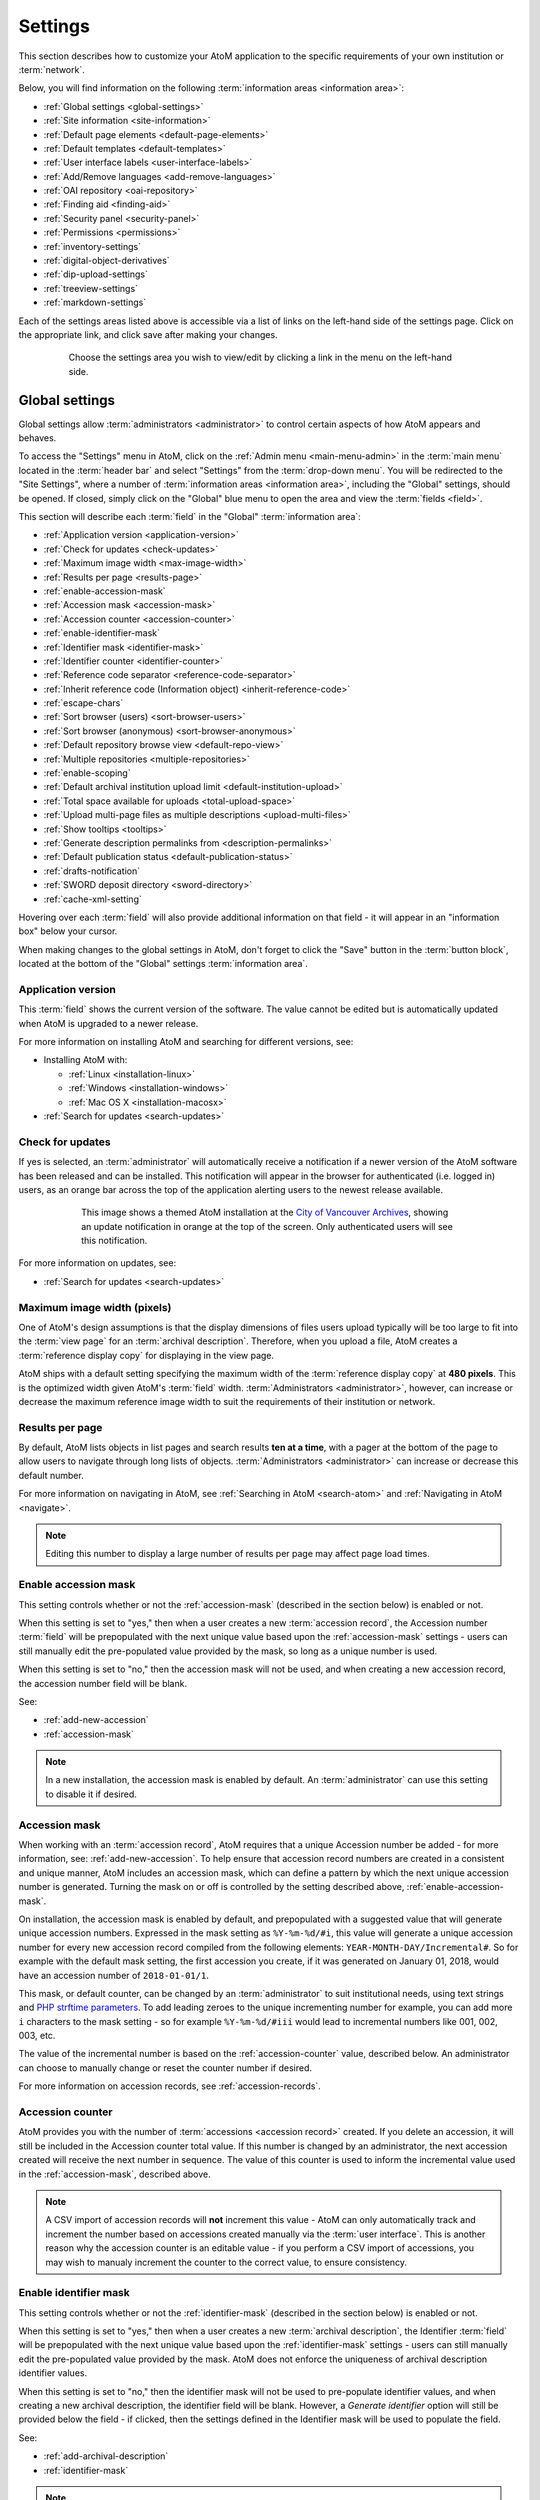 .. _settings:

========
Settings
========

This section describes how to customize your AtoM application to the
specific requirements of your own institution or :term:`network`.

Below, you will find information on the following :term:`information areas
<information area>`:

* :ref:`Global settings <global-settings>`
* :ref:`Site information <site-information>`
* :ref:`Default page elements <default-page-elements>`
* :ref:`Default templates <default-templates>`
* :ref:`User interface labels <user-interface-labels>`
* :ref:`Add/Remove languages <add-remove-languages>`
* :ref:`OAI repository <oai-repository>`
* :ref:`Finding aid <finding-aid>`
* :ref:`Security panel <security-panel>`
* :ref:`Permissions <permissions>`
* :ref:`inventory-settings`
* :ref:`digital-object-derivatives`
* :ref:`dip-upload-settings`
* :ref:`treeview-settings`
* :ref:`markdown-settings`

Each of the settings areas listed above is accessible via a list of links on
the left-hand side of the settings page. Click on the appropriate link, and
click save after making your changes.

.. figure:: images/settings-menu.*
   :align: center
   :figwidth: 80%
   :width: 100%
   :alt: Settings menu appears on left hand side

   Choose the settings area you wish to view/edit by clicking a link in the menu on the left-hand side.

.. _global-settings:

Global settings
===============

.. |gears| image:: images/gears.png
   :height: 18
   :width: 18

Global settings allow :term:`administrators <administrator>` to control certain
aspects of how AtoM appears and behaves.

To access the "Settings" menu in AtoM, click on the |gears| :ref:`Admin
menu <main-menu-admin>` in the :term:`main menu` located in the
:term:`header bar` and select "Settings" from the :term:`drop-down menu`. You
will be redirected to the "Site Settings", where a number of :term:`information
areas <information area>`, including the "Global" settings, should be opened.
If closed, simply click on the "Global" blue menu to open the area and view the
:term:`fields <field>`.

.. image:: images/global-settings.*
   :align: center
   :width: 70%
   :alt: An image of the Global settings in AtoM

This section will describe each :term:`field` in the "Global"
:term:`information area`:

* :ref:`Application version <application-version>`
* :ref:`Check for updates <check-updates>`
* :ref:`Maximum image width <max-image-width>`
* :ref:`Results per page <results-page>`
* :ref:`enable-accession-mask`
* :ref:`Accession mask <accession-mask>`
* :ref:`Accession counter <accession-counter>`
* :ref:`enable-identifier-mask`
* :ref:`Identifier mask <identifier-mask>`
* :ref:`Identifier counter <identifier-counter>`
* :ref:`Reference code separator <reference-code-separator>`
* :ref:`Inherit reference code (Information object) <inherit-reference-code>`
* :ref:`escape-chars`
* :ref:`Sort browser (users) <sort-browser-users>`
* :ref:`Sort browser (anonymous) <sort-browser-anonymous>`
* :ref:`Default repository browse view <default-repo-view>`
* :ref:`Multiple repositories <multiple-repositories>`
* :ref:`enable-scoping`
* :ref:`Default archival institution upload limit <default-institution-upload>`
* :ref:`Total space available for uploads <total-upload-space>`
* :ref:`Upload multi-page files as multiple descriptions <upload-multi-files>`
* :ref:`Show tooltips <tooltips>`
* :ref:`Generate description permalinks from <description-permalinks>`
* :ref:`Default publication status <default-publication-status>`
* :ref:`drafts-notification`
* :ref:`SWORD deposit directory <sword-directory>`
* :ref:`cache-xml-setting`

Hovering over each :term:`field` will also provide additional information on
that field - it will appear in an "information box" below your cursor.

When making changes to the global settings in AtoM, don't forget to click the
"Save" button in the :term:`button block`, located at the bottom of the "Global"
settings :term:`information area`.

.. _application-version:

Application version
-------------------

This :term:`field` shows the current version of the software. The value cannot
be edited but is automatically updated when AtoM is upgraded to a newer
release.

For more information on installing AtoM and searching for different versions,
see:

* Installing AtoM with:

  * :ref:`Linux <installation-linux>`
  * :ref:`Windows <installation-windows>`
  * :ref:`Mac OS X <installation-macosx>`

* :ref:`Search for updates <search-updates>`

.. _check-updates:

Check for updates
-----------------

If yes is selected, an :term:`administrator` will automatically receive a
notification if a newer version of the AtoM software has been released and can
be installed. This notification will appear in the browser for authenticated
(i.e. logged in) users, as an orange bar across the top of the application
alerting users to the newest release available.

.. figure:: images/cva-theme.*
   :align: center
   :width: 100%
   :figwidth: 75%
   :alt: An image of a themed AtoM instance showing an update notification

   This image shows a themed AtoM installation at the
   `City of Vancouver Archives <http://searcharchives.vancouver.ca/>`__,
   showing an update notification in orange at the top of the screen. Only
   authenticated users will see this notification.

For more information on updates, see:

* :ref:`Search for updates <search-updates>`

.. _max-image-width:

Maximum image width (pixels)
----------------------------

One of AtoM's design assumptions is that the display dimensions of files
users upload typically will be too large to fit into the :term:`view page` for
an :term:`archival description`. Therefore, when you upload a file, AtoM creates
a :term:`reference display copy` for displaying in the view page.

AtoM ships with a default setting specifying the maximum width of the
:term:`reference display copy` at **480 pixels**. This is the optimized width
given AtoM's :term:`field` width. :term:`Administrators <administrator>`,
however, can increase or decrease the maximum reference image
width to suit the requirements of their institution or network.

.. seealso::

   * :ref:`Styling static pages <styling-static-page>`
   * :ref:`Themes & Theming <themes>`

.. _results-page:

Results per page
----------------

By default, AtoM lists objects in list pages and search results **ten at a
time**, with a pager at the bottom of the page to allow users to navigate
through long lists of objects. :term:`Administrators <administrator>` can
increase or decrease this default number.

For more information on navigating in AtoM, see :ref:`Searching in AtoM
<search-atom>` and :ref:`Navigating in AtoM <navigate>`.

.. NOTE::

   Editing this number to display a large number of results per page may
   affect page load times.

.. _enable-accession-mask:

Enable accession mask
---------------------

This setting controls whether or not the :ref:`accession-mask` (described in
the section below) is enabled or not.

When this setting is set to "yes," then when a user creates a new
:term:`accession record`, the Accession number :term:`field` will be
prepopulated with the next unique value based upon the :ref:`accession-mask`
settings - users can still manually edit the pre-populated value provided by
the mask, so long as a unique number is used.

When this setting is set to "no," then the accession mask will not be used,
and when creating a new accession record, the accession number field will be
blank.

See:

* :ref:`add-new-accession`
* :ref:`accession-mask`

.. NOTE::

   In a new installation, the accession mask is enabled by default. An
   :term:`administrator` can use this setting to disable it if desired.

.. _accession-mask:

Accession mask
--------------

When working with an :term:`accession record`, AtoM requires that a unique
Accession number be added - for more information, see:
:ref:`add-new-accession`. To help ensure that accession record numbers are
created in a consistent and unique manner, AtoM includes an accession mask,
which can define a pattern by which the next unique accession number is
generated. Turning the mask on or off is controlled by the setting described
above, :ref:`enable-accession-mask`.

On installation, the accession mask is enabled by default, and prepopulated
with a suggested value that will generate unique accession numbers. Expressed
in the mask setting as ``%Y-%m-%d/#i``, this value will generate a unique
accession number for every new accession record compiled from the following
elements: ``YEAR-MONTH-DAY/Incremental#``. So for example with the default
mask setting, the first accession you create, if it was generated on January
01, 2018, would have an accession number of ``2018-01-01/1``.

This mask, or default counter, can be changed by an :term:`administrator` to
suit institutional needs, using text strings and
`PHP strftime parameters <http://php.net/manual/en/function.strftime.php#refsect1-function.strftime-parameters>`_.
To add leading zeroes to the unique incrementing number for example, you can
add more ``i`` characters to the mask setting - so for example ``%Y-%m-%d/#iii``
would lead to incremental numbers like 001, 002, 003, etc.

The value of the incremental number is based on the :ref:`accession-counter`
value, described below. An administrator can choose to manually change or
reset the counter number if desired.

.. image:: images/accession-mask.*
   :align: center
   :width: 75%
   :alt: an image of the accession mask

For more information on accession records, see :ref:`accession-records`.

.. _accession-counter:

Accession counter
-----------------

AtoM provides you with the number of :term:`accessions <accession record>`
created. If you delete an accession, it will still be included in the Accession
counter total value. If this number is changed by an administrator, the next
accession created will receive the next number in sequence. The value of this
counter is used to inform the incremental value used in the
:ref:`accession-mask`, described above.

.. NOTE::

   A CSV import of accession records will **not** increment this value - AtoM
   can only automatically track and increment the number based on accessions
   created manually via the :term:`user interface`. This is another reason why
   the accession counter is an editable value - if you perform a CSV import of
   accessions, you may wish to manualy increment the counter to the correct
   value, to ensure consistency.

.. _enable-identifier-mask:

Enable identifier mask
----------------------

This setting controls whether or not the :ref:`identifier-mask` (described in
the section below) is enabled or not.

When this setting is set to "yes," then when a user creates a new
:term:`archival description`, the Identifier :term:`field` will be
prepopulated with the next unique value based upon the :ref:`identifier-mask`
settings - users can still manually edit the pre-populated value provided by
the mask. AtoM does not enforce the uniqueness of archival description
identifier values.

When this setting is set to "no," then the identifier mask will not be used
to pre-populate identifier values, and when creating a new archival description,
the identifier field will be blank. However, a *Generate identifier* option
will still be provided below the field - if clicked, then the settings defined
in the Identifier mask will be used to populate the field.

See:

* :ref:`add-archival-description`
* :ref:`identifier-mask`

.. NOTE::

   In a new installation, the identifier mask is disabled by default. An
   :term:`administrator` can use this setting to enable it if desired.


.. _identifier-mask:

Identifier mask
---------------

The Identifier mask can be used to manage the creation of unique
:term:`archival description` identifier values when creating new
descriptins. By enabling the identifier mask, all descriptions created through
the user interface will be assigned an identifier based on a pre-defined pattern.

On installation, the identifier mask is **disabled** by default - to change
this, use the :ref:`enable-identifier-mask` setting described above.

The identifier mask is prepopulated with a suggested value that will generate
unique identifiers. Expressed in the mask setting as ``%Y-%m-%d/#i``, this
value will generate a unique identifiers for every new
:term:`archival description` created, comprised of the following elements:
``YEAR-MONTH-DAY/Incremental#``. So for example with the default mask setting,
the first description you create, if it was created on January 01, 2018, would
have an identifier of ``2018-01-01/1``. The value of the parameter, *#i*,
represents the :ref:`identifier-counter` value.

This mask, can be changed by an :term:`administrator` to suit institutional
needs, using text strings and `PHP strftime parameters <http://php.net/manual/en/function.strftime.php#refsect1-function.strftime-parameters>`_.
To add leading zeroes to the unique incrementing number for example, you can
add more ``i`` characters to the mask setting - so for example ``%Y-%m-%d/#iii``
would lead to incremental numbers like 001, 002, 003, etc.

The value of the incremental number is based on the :ref:`identifier-counter`
value, described below. An administrator can choose to manually change or
reset the counter number if desired.

It is also possible to replace an existing :term:`archival description`
identifier with one based on the identifier mask by editing a description and
selecting *Generate identifier* below the identifier field.

For more information on creating archival descriptions, see:

* :ref:`add-archival-description`

.. _identifier-counter:

Identifier counter
------------------

The identifier counter defines incremental integer at the end of a generated
identifier, represented in the identifier mask as *#i*. AtoM provides you with
a count of the number of :term:`archival description` records created via the
:term:`user interface`. This value is then used as part of the
:ref:`identifier-mask` as the incrementing number value.

Deleting an archival description will not affect the counter - it simply adds the
next integer, rather than looking for unused integers. If this number is
changed by an administrator, the next accession created will receive the next
number in sequence.

.. NOTE::

   A CSV import of archival descriptions will **not** increment this value -
   AtoM can only automatically track and increment the number based on records
   created manually via the :term:`user interface`. This is another reason why
   the identifier counter is an editable value - if you perform a CSV import
   of descriptions, you may wish to manualy increment the counter to the
   correct value, to ensure consistency.


.. _reference-code-separator:

Reference code separator
------------------------

The reference code separator is the character separating hierarchal elements
in a :term:`reference code` (see Inherit reference code,
:ref:`below <inherit-reference-code>`).The default reference code separator
appears as a dash ``-`` in AtoM, which can be changed by an
:term:`administrator` to suit institutional practices.

.. TIP::

   If you intend to use a ``/`` slash as your reference code separator, we
   recommend you review the following setting below!

   * :ref:`escape-chars`

:ref:`Back to top <settings>`

.. _inherit-reference-code:

Inherit reference code (information object)
-------------------------------------------

When this is set to "yes", the reference code string will be built using the
archival description identifier plus the identifier of all its ancestors
(:term:`parent records <parent record>`), as well as the repository identifier
and country code if they have been entered. The string will appear in this
order with the applicable elements:

* Country code (derived from the country code of the country entered into the
  contact information of the related :term:`archival institution`)
* Repository identifier (derived from the identifier field on the related
  :term:`archival institution`)
* Fonds/Collection level identifier
* Series identifier
* Subseries identifier
* File identifier
* Item identifier

.. image:: images/refcode-inherit.*
   :align: center
   :width: 75%
   :alt: an example of reference code inheritance

When reference code inheritance is enabled, AtoM will also display the full
reference code in the edit page for
:term:`archival descriptions <archival description>`, as contextual
information to help orient the user.

.. image:: images/reference-edit-mode.*
   :align: center
   :width: 45%
   :alt: an example of the reference code display in edit mode

.. IMPORTANT::

   This setting also determines how the ``<unitid>`` element in the EAD XML is
   populated. If the inheritance is turned on, then AtoM will populate all
   descendant records in the EAD XML with the full inherited reference code.
   If inheritance is turned off, AtoM will only add the identifier for that
   record in the ``<unitid>`` on export. This allows users exporting to a
   different source system that does not have a reference code inheritance
   setting to maintain a full reference code at all levels in the target
   system. **However, if you are exporting from one AtoM instance to another**
   (for example, from a local institution to a portal site), you might want to
   consider how this will impact your record display in the target system - if
   you have reference code inheritance turned on when you export, and the
   target AtoM instance *also* has the setting turned on, you may end up with
   duplication in the display!

.. SEEALSO::

   * :ref:`Control area <control-area>`
   * :ref:`reference-code-separator`
   * :ref:`escape-chars`

:ref:`Back to top <settings>`

.. _escape-chars:

Escape special characters from searches
---------------------------------------

This setting allows users to define special characters that should be escaped
when performing a search, to avoid errors.

AtoM uses `Elasticsearch <https://www.elastic.co/products/elasticsearch>`__  (ES)
as its search index. In ES, certain characters are normally reserved to be used as
operators in advanced searching - for more information, see:
:ref:`advanced-search-via-searchbox` - particularly,
:ref:`advanced-search-operators`. Normally, if you want to perform a search using
these special characters **without** them being interpreted as operators, then
you need to manually escape them with a ``\`` leading backslash character. From
the ES `documentation <https://www.elastic.co/guide/en/elasticsearch/reference/1.7/query-dsl-query-string-query.html#_reserved_characters>`__:

  If you need to use any of the characters which function as operators in your
  query itself (and not as operators), then you should escape them with a
  leading backslash. For instance, to search for ``(1+1)=2``, you would need to
  write your query as ``\(1\+1\)\=2``.

  The reserved characters are: ``+ - = && || > < ! ( ) { } [ ] ^ " ~ * ? : \ /``

  Failing to escape these special characters correctly could lead to a syntax
  error which prevents your query from running.

Many institutions prefer to use a ``/`` slash character as the default
:ref:`reference-code-separator`. This can lead to errors for users trying to
search for full reference code strings. However, with this setting, you can
define characters (such as the ``/``) that you wish to be automatically escaped
when a search string is submitted as a query.

You can add multiple escape characters to the field by separating them with
commas:

.. image:: images/escape-chars.*
   :align: center
   :width: 90%
   :alt: An image of multiple escape characters in the escape field, separated
         by commas

.. IMPORTANT::

   It is important to understand how searching works in AtoM's ES index, to
   understand the consequences of escaping special characters and how it might
   affect search results.

   ES will automatically tokenize a search string - that is, when submitting a
   string such as ``city hall`` as a search, it is automatically broken into
   tokens that can be searched individually and weighted for relevance when
   returning results. So, ``city hall`` automatically becomes ``city AND
   hall`` - that is, return records that have both ``city`` AND ``hall`` in
   them. By default, spaces as well as some punctuation marks are interpreted
   as breaking points between tokens, and are removed when searching to
   prevent too many poor results from being returned - so for example,
   ``city-hall`` would also be submitted as ``city hall``, and searched as
   ``city AND hall``.

   When you escape a special character, you are essentially telling AtoM to
   ignore it in the search - so it effectively becomes a white space. Thus, a
   reference code search for ``01/02/03/04``, when ``/`` is escaped, becomes a
   command to return results that include ``01 AND 02 AND 03 AND 04``. This
   means that you may still see unexpected results returned.

   Note that users can still search for an exact string by using quotations.
   The special character will still be escaped and removed, but with
   quotations, exact order and proximity are also taken into account,
   producing better results.

   For more search tips and tricks, see:

   * :ref:`advanced-search-via-searchbox`
   * :ref:`advanced-search-operators`
   * :ref:`Searching for phrases <advanced-search-phrases>`
   * :ref:`es-fields-atom`

   You can see what Elasticsearch tokenizers and filters are implemented in AtoM
   in the following file:

   * https://github.com/artefactual/atom/blob/HEAD/plugins/arElasticSearchPlugin/config/search.yml

:ref:`Back to top <settings>`

.. _sort-browser-users:

Sort browser (users)
--------------------

This setting controls the default sort order of records shown on :ref:`browse`
pages in AtoM - specifically, :term:`archival description` results. Sorting can
always be changed by users via the :ref:`sort button <recurring-sort-button>`
available on related search and browse pages, but an :term:`administrator` can
use this setting to control the default sort when arriving on the page for the
first time.

:term:`Administrators <administrator>` can configure default sort order for
the browse display for both authenticated (i.e. logged in) and unauthenticated
(i.e. public) users - **this** setting controls the default sort of records
for logged in users, while the setting described below,
:ref:`sort-browser-anonymous`, affects the default sort for public users.

Options available include:

* **Alphabetic**: A-Z (but see the IMPORTANT admonition below) based on the
  title or authorized form of name
* **Last updated**: Will show the records most recently created or edited
  first
* **Identifier**: A-Z (but see the IMPORTANT admonition below) based on the
  unique identifier value added to the record
* **Reference code**: A-Z (but see the IMPORTANT admonition below) based on
  the :term:`reference code` associated with the description. See the related
  setting, :ref:`inherit-reference-code` for more information.

.. IMPORTANT::

   The Alphabetic, Identifier, and Reference code sorts are all based on what
   is sometimes known as ASCII sort - that is, the sort is not a true
   alphabetic sort as humans think of it, but rather as computers do.

   Elasticsearch does not naturally apply alphabetic sort in a human-friendly
   way (what is often known as "**natural sort**" in computer science) -
   instead, it applies what is known as **ASCII sort**, based on the order of
   the characters in the `ASCII <https://en.wikipedia.org/wiki/Ascii>`__
   character encoding scheme. Consequently, some results may appear out of
   order, depending on how the values have been entered. Artefactual hopes to
   improve sorting in AtoM for future releases. In the meantime, below is an
   image of an ASCII table - sort order is determined based on this schema -
   so that a description whose title starts with "A" will be preceded by one
   starting with a number, which in turn will be preceded by one beginning
   with a quotation mark, which will be preceded by a description that begins
   with a space before its first character. **If you are concerned about sort
   order, be sure to consider this when naming your records.**

   .. image:: images/ascii-sort.*
      :align: center
      :width: 400px


By default in a new installation, the sort order is set to "Last updated" for
authenticated users. However, users have the option to reorder the page while
browsing via the :ref:`sort button <recurring-sort-button>` located at the top
of most browse pages.

.. seealso::

   * :ref:`Browsing in AtoM <browse>`
   * :ref:`recurring-sort-button`
   * :ref:`inherit-reference-code`

.. _sort-browser-anonymous:

Sort browser (anonymous)
------------------------

This setting controls the default sort order of records shown on :ref:`browse`
pages in AtoM - specifically, :term:`archival description` results. Sorting can
always be changed by users via the :ref:`sort button <recurring-sort-button>`
available on related search and browse pages, but an :term:`administrator` can
use this setting to control the default sort when arriving on the page for the
first time.

:term:`Administrators <administrator>` can configure default sort order for
the browse display for both authenticated (i.e. logged in) and unauthenticated
(i.e. public) users - **this** setting controls the default sort of records
for public (i.e. anonymous; unauthenticated) users, while the setting
described above, :ref:`sort-browser-users`, affects the default sort for
logged in users.

Options available include:

* **Alphabetic**: A-Z (but see the IMPORTANT admonition below) based on the
  title or authorized form of name
* **Last updated**: Will show the records most recently created or edited
  first
* **Identifier**: A-Z (but see the IMPORTANT admonition below) based on the
  unique identifier value added to the record
* **Reference code**: A-Z (but see the IMPORTANT admonition below) based on
  the :term:`reference code` associated with the description. See the related
  setting, :ref:`inherit-reference-code` for more information.

.. IMPORTANT::

   The Alphabetic, Identifier, and Reference code sorts are all based on what
   is sometimes known as ASCII sort - that is, the sort is not a true
   alphabetic sort as humans think of it, but rather as computers do.

   Elasticsearch does not naturally apply alphabetic sort in a human-friendly
   way (what is often known as "**natural sort**" in computer science) -
   instead, it applies what is known as **ASCII sort**, based on the order of
   the characters in the `ASCII <https://en.wikipedia.org/wiki/Ascii>`__
   character encoding scheme. Consequently, some results may appear out of
   order, depending on how the values have been entered. Artefactual hopes to
   improve sorting in AtoM for future releases. In the meantime, below is an
   image of an ASCII table - sort order is determined based on this schema -
   so that a description whose title starts with "A" will be preceded by one
   starting with a number, which in turn will be preceded by one beginning
   with a quotation mark, which will be preceded by a description that begins
   with a space before its first character. **If you are concerned about sort
   order, be sure to consider this when naming your records.**

   .. image:: images/ascii-sort.*
      :align: center
      :width: 400px


By default in a new installation, the sort order is set to "Alphabetic" for
public users. However, users have the option to reorder the page while
browsing via the :ref:`sort button <recurring-sort-button>` located at the top
of most browse pages.

.. seealso::

   * :ref:`Browsing in AtoM <browse>`
   * :ref:`recurring-sort-button`
   * :ref:`inherit-reference-code`

.. _default-repo-view:

Default repository browse view
------------------------------

This setting will determine if the "card view" or the "table view" is the
default view for the :term:`archival institution` browse page, when users
first arrive on the page.

.. image:: images/repo-views.*
   :align: center
   :width: 70%
   :alt: An comparison of the card and table views of the repository browse page

.. TIP::

   Regardless of which setting you choose, any user can easily toggle between
   the card view and the table view on the :term:`archival institution` browse
   page, using the view toggle button that appears to the right of the archival
   institution search box:

   .. image:: images/view-toggle-repository.*
      :align: center
      :width: 80%
      :alt: An image of the view toggle button on the repository browse page

For more information on working with archival institutions, see:

* :ref:`Browse archival institutions <browse-institutions>`
* :ref:`Search archival institutions <dedicated-search-institutions>`
* :ref:`archival-institutions`


.. _multiple-repositories:

Multiple repositories
---------------------

Select "yes" if your AtoM application is acting as a union list or portal for
:term:`descriptions <archival description>` of materials held at more than one
:term:`archival institution` or :term:`repository`. The repository will appear
as a column on the "Browse archival descriptions" page. The repository will
appear as a link in the :term:`context menu`.

Select "no" if your AtoM application is being used only by a single institution.
By selecting "no", the repository name will be excluded from certain displays
because it will be too repetitive and the :term:`creator` rather than the
repository will now appear as a column on the list :term:`archival description`
page.

.. seealso::

   * :ref:`Browsing in AtoM <browse>`
   * :ref:`archival-descriptions`
   * :ref:`archival-institutions`

.. _enable-scoping:

Enable institutional scoping
----------------------------

Institutional scoping adds additional visual cues and user interface elements
to better support searching and browsing within the holdings of one
:term:`archival institution` when used in a :term:`multi-repository system`.
We strongly recommend that the setting above, :ref:`multiple-repositories`, is
set to "Yes" when using this setting.

When enabled (i.e. set to "Yes"), this setting will add an
:term:`institution block` to the repository :term:`view page`, consisting of the
repository logo, as well a dedicated search box and browse menu that will both
return results linked to the current archival institution.

.. image:: images/scoping-comparison.*
   :align: center
   :width: 90%
   :alt: An comparison of the repository view page with and without
         institutional scoping

Similarly, when an :term:`archival description` search or browse page is
filtered (or "scoped") to a particular repository, the
:term:`institution block` will appear, and (if applied) the custom background
color of the institution will also be displayed behind the scoped search results.

.. image:: images/scoped-results.*
   :align: center
   :width: 90%
   :alt: An image of an archival description browse page, limited to the holdings
         of a particular repository, with insittutional scoping enabled.

.. TIP::

   For more information on applying a custom background color, uploading a custom
   repository logo, and other aspects of archival institution theming, see:

   * :ref:`edit-institution-theme`

Additionally, the :ref:`search-box-delimiters` are disabled when Institutional
scoping is enabled - the global :term:`search box` in the AtoM :term:`header bar`
will only return results from all repositories, while the dedicated search box
inside the :term:`institution block` can be used to search the holdings of the
scoped repository. As such, the institution block offers users a method of
remaining "scoped" to one institution's holdings - users can still search and
browse across all repositories using the global :term:`search box` and
:term:`browse menu` found in the AtoM :term:`header bar`, but the institution
block provides a method of better limiting results to one institution as a user
explores.

Finally, the institution block will also appear on the :term:`view page` of a
related :term:`archival description`, but **only** if the description is
arrived at via one of the scoped elements - i.e. the holdings list on the
:term:`repository` view page, or from a scoped search or browse page. If a
user arrives at the archival description via a global search or browse page,
the institution block will not appear.

An :term:`administrator` can customize the search box header text via **Admin >
User interface labels**, using the ``institutionSearchHoldings`` field - for more
information on changing these settings, see: :ref:`user-interface-labels`. At
installation, the default text label is "Search our collection."

.. image:: images/scoping-search-label.*
   :align: center
   :width: 90%
   :alt: An image of the Institution search holdings label settings

The institution block's dedicted browse menu can also be customized via **Admin
> Manage menus**, under the ``browseInstitution`` menu - for more information
on working with menus, see: :ref:`manage-menus`.

.. image:: images/scoping-browse-menu.*
   :align: center
   :width: 90%
   :alt: An image of the Institution browse menu settings in Manage menus

.. SEEALSO::

   * :ref:`archival-institutions`
   * :ref:`browse-scoped-holdings`


:ref:`Back to top <settings>`

.. _default-institution-upload:

Default archival institution upload limit (GB)
----------------------------------------------

Enter the upload limit in GB allowed for uploading digital objects. Use "-1" as
the value for unlimited upload space. This setting can be modified by an
authenticated (i.e. logged-in) :term:`administrator`.

A value of "0" (zero) disables file upload.

For more information, see :ref:`upload-digital-object`.

.. TIP::

   While this setting is global, an upload limit can also be set by an
   :term:`administrator` on a per-repository basis, from the
   :term:`archival institution` page. For more information, see:
   :ref:`upload-limit`.

.. _total-upload-space:

Total space available for uploads
---------------------------------

This field will display the used space for digital objects as well as the
total space available.

.. _upload-multi-files:

Upload multi-page files as multiple descriptions
------------------------------------------------

Select "yes" if you would like each page of a multi-page file to be attached
to a separate :term:`child-level <child record>` description. For example, a
PDF file with 10 pages uploaded to a description would result in 10 individual
descriptions, one for each page in the file.

Select, "no" if you would like one multi-page file to be attached to a single
description.

.. seealso::

   * :ref:`archival-descriptions`
   * :ref:`upload-digital-object`

.. _tooltips:

Show tooltips
-------------

:term:`Tooltips` are online text designed to assist users to enter data in
:term:`edit pages <edit page>`. While adding or editing an :term:`archival
description`, tooltip text is usually derived from the standards on which the
edit templates are based (e.g. RAD, ISAD, etc).

:term:`Administrators <administrator>` can select "yes" to to have tooltips
appear in :term:`edit pages <edit page>` as the user enters data. Selecting "no"
will disable tooltips.

.. _description-permalinks:

Generate description permalinks from
------------------------------------

This setting allows an :term:`administrator` to determine if the :term:`slug`
(or permalink) generated from an :term:`archival description` when it is saved
is derived from the title, or from the reference code of the description (for
more information on how reference codes are constructed in AtoM, see above:
:ref:`inherit-reference-code`). By default, AtoM will derive the slug from the
title of a description - the title will be sanitized by removing
capitalization, spaces, and special characters; it will also be truncated if
it exceeds a certain length. Administrators can now choose, via this setting,
if they prefer that the slug is derived from the identifier or the reference
code (with or without the country and repository code included) instead.

Note that this setting does **not** apply retro-actively to descriptions
already created. It will only apply to new descriptions created after changing
the setting.

.. NOTE::

   This setting will also be respected by the command-line task to generate
   slugs - see: :ref:`cli-generate-slugs`. So it would be possible to update
   legacy descriptions in AtoM by deleting their slugs, and then generating
   new ones after changing this setting.

For further context on slugs in AtoM, see: :ref:`slugs-in-atom`

.. TIP::

   Users with sufficient edit :term:`permissions <access privilege>` can also
   edit the slug associated with an :term:`archival description` via the user
   interface, using the Rename module. For more information, see:

   * :ref:`rename-title-slug`

.. _default-publication-status:

Default publication status
--------------------------

This setting determines whether new :term:`archival descriptions <archival
description>` will automatically appear as :term:`draft records <draft record>`
or :term:`published records <published record>`. Note that this setting also
affects imported descriptions. For more information, see
:ref:`archival-descriptions`.

.. _drafts-notification:

Show available drafts notification upon user login
--------------------------------------------------

This setting, when enabled, will display a notification with a count of the
number of :term:`draft <draft record>` archival descriptions currently
available in AtoM. A link to the Description updates page is also provided if
users wish to review the current available draft records - for more
information on working with the Description updates page, see:
:ref:`search-updates`.

.. image:: images/drafts-notification.*
   :align: center
   :width: 70%
   :alt: An image of a notification of available draft records on login.

This notification, when enabled, will be visible to all authenticated (i.e.
logged in) users.

.. _sword-directory:

SWORD deposit directory
-----------------------

The SWORD deposit directory is currently being used to support packages
deposited by `Archivematica <https://www.archivematica.org/>`__ into AtoM.
If you do not know the name of your deposit directory, consult with your
systems administrator. The default is ``/tmp``.

:ref:`Back to top <settings>`

.. _maps-api-key:

Google Maps Javascript API key setting
--------------------------------------

This setting allows you to store and use a Google Maps API key - AtoM relies
on this setting to be able to add dynamic Google maps to the :term:`view page`
of a :term:`repository`, and to the Metadata :term:`area <information area>`
of a :term:`digital object`, when latitude and longitude values are provided.
For more information on these features, see:

* :ref:`add-map`
* :ref:`digital-object-map`

.. NOTE::

   For the digital object map, you must also check the "Digital object map"
   setting in **Admin > Settings > Default page elements**. See:
   :ref:`default-page-elements`.

You can request a Google Maps API key free of charge - all you need is a
Google account. For more information, see:

* https://developers.google.com/maps/documentation/javascript/get-api-key

.. IMPORTANT::

   There is a limitation on how many maps you can generate a day with the free
   version of this key. For more information, see:

   * https://developers.google.com/maps/documentation/javascript/usage


:ref:`Back to top <settings>`

.. _reports-public-setting:

Generate archival description reports as public user
----------------------------------------------------

This setting relates to the creation of file and item-level reports for
archival descriptions - for more information, see:

* :ref:`file-item-reports`

This setting determines whether or not Retrieval information is included in
the reports generated or not - that is, :term:`physical storage` information
such as location, container type, and name.

When this setting is set to "Yes", then reports generated will **not** include
:term:`physical storage` information. When set to "No", then the reports will
include physical storage information.

:ref:`Back to top <settings>`

.. _cache-xml-setting:

Cache description XML exports upon creation/modification
--------------------------------------------------------

AtoM includes several options for exporting :term:`archival description`
metadata in XML format - for more information, see: :ref:`export-xml`.

Additionally, users can enable the OAI plugin to allow harvesters to collect
archival description metadata via the OAI-PMH protocol, in EAD 2002 or Dublin
Core XML - for more information, see: :ref:`oai-pmh`.

Normally, when exporting or exposing archival description metadata, the XML is
generated synchronously - that is, on request via the web browser. However,
many web browsers have a built-in timeout limit of approximately 1 minute, to
prevent long-running tasks and requests from exhausting system resources.
Because of this, attempts to export or harvest EAD 2002 XML for large
descriptive hierarchies can fail, as the browser times out before the document
can be fully generated and served to the end user.

To avoid this, AtoM includes this setting, which allows users to pre-generate
XML exports via AtoM's job scheduler, and then cache them in the ``downloads``
directory. This way, when users attempt to download large XML files, they can
be served directly, instead of having to generate before the browser timeout
limit is reached.

When this setting is set to "Yes," then anytime an :term:`archival description`
is created or modified via the :term:`user interface`, this will automatically
trigger a background :term:`job` that will generate and cache EAD 2002 XML and
DC XML for the related resource. With any new description or edit, two jobs
are initiated - one to generate the EAD 2002 XML, and the other to generate
the Dublin Core XML.

.. figure:: images/xml-cache-jobs.*
   :align: center
   :figwidth: 90%
   :width: 100%
   :alt: XML cache jobs as seen on the Jobs page.

   Highlighted in red is an example of the 2 jobs triggered by an edit to an
   archival description when the Cache XML setting is turned on -  one job to
   generate an updated version of the cached EAD 2002 XML, and another job to
   generate an updated version of the cached DC XML.

The XML generated will be cached in AtoM's ``downloads`` directory - 2
subdirectories named ``ead`` and ``dc`` will automatically be created, and the
XML will be stored by type in these two subdirectories.

.. image:: images/downloads-dir.*
   :align: center
   :width: 40%
   :alt: An image of the Downloads directory structure as seen in a file
         explorer

When users attempt to download XML from the :term:`view page` of an archival
description, AtoM will check if there is a cached copy of the requested XML
and if so, it will serve it. If there is no cached version available, then
AtoM will fall back to the default behavior of generating the XML on request.

In an OAI-PMH request, if a cached version of the EAD 2002 XML is available,
AtoM will serve it in response to ``oai_ead`` requests - if there is **not** a
cached version, then AtoM will return a "Metadata format unavailable" reponse.
In contrast, if no cached DC XML exists, the OAI Repository module will
generate DC XML on the fly to respond to the request. For further information,
see: :ref:`oai-pmh`.

By default, cached XML files are generated for public users, meaning that
:term:`draft <draft record>` descriptions are **not** included in the XML.

.. IMPORTANT::

   This functionality does **not** cover imports - you will need to edit the
   record in the user interface after an import to trigger the automatic cache
   XML job.

   Additionally, edits to related entities (such as a linked
   :term:`authority record`, :term:`subject` or :term:`place` access points,
   etc.) will **not** automatically trigger an update to the cached EAD 2002
   and DC XML. Again, you will need to manually edit the related description
   to trigger an update.

There is also a command-line task available that will generate cached
EAD 2002 and DC XML for all existing descriptions. See:

* :ref:`cache-xml-cli`

If you are making many edits to your AtoM site, you may want to disable this
setting until your edits are complete and then run the command-line task, to
avoid constantly triggering many jobs.

.. NOTE::

   Archival description XML data exported via the :term:`clipboard` is
   generated on request via AtoM's job scheduler - the cached XML is not used.
   For more information on this functionality, see:
   :ref:`xml-export-clipboard`

.. _site-information:

Site information
================

In this section, :term:`administrators <administrator>` can change the
:term:`site title` and :term:`site description`, and set a :term:`Base URL` for
the application.

.. image:: images/site-information.*
   :align: center
   :width: 70%
   :alt: An image of the Site information menu in AtoM

The site title and description will appear in the AtoM header bar, if they
are included in the default page elements. See
:ref:`below <default-page-elements>` for an image of where the Title and
description appear, and more about setting the visibility of default page
elements.

The base URL is used to create absolute URLs included in XML exports (e.g.
MODS and EAD exports). For example, your AtoM site is made up a series of web
pages. Each page has a full Uniform Resource Locator (URL) something like
``http://www.your-atom-site.com/your-description``. The Base URL is the part of
this URL that does not change - in this example, ``http://www.your-atom-site.com``.

Setting this value will ensure that links included in your XML exports will be
properly formed. Do not include a slash ``/`` at the end of your base URL -
AtoM will automatically add this when building the absolute URLs.

To save any modifications, click the "Save" button located below the
"Site Description" field.

:ref:`Back to top <settings>`

.. _default-page-elements:

Default page elements
=====================

This section allows :term:`administrators <administrator>` to enable or disable
certain page elements. Unless they have been overridden by a specific theme,
these settings will be used site-wide.

.. image:: images/default-page-elements.*
   :align: center
   :width: 70%
   :alt: An image of the Default page elements menu in AtoM

Checked boxes will display the corresponding element and unchecked boxes will
hide the element. The logo, site title, site description, and language menu
all appear as part of the AtoM :term:`header bar`:

.. image:: images/headerBar_admin.*
   :align: center
   :width: 70%
   :alt: An image of the AtoM header bar elements for an Administrator

The digital object :term:`carousel` appears when there are multiple
:term:`digital objects <digital object>` attached to lower-level
:term:`descriptions <archival description>`:

.. image:: images/carousel-example.*
   :align: center
   :width: 80%
   :alt: An image of the carousel shown at the top of a description

The Copyright status filter and the General material designation filter appear
as filters available in the Advanced search panel. For more information on
using this panel, see: :ref:`advanced-search`. The Copyright status filter
relates to PREMIS rights added to descriptions - for more information, see:
:ref:`rights`. The General material designation filter is derived from the
Canadian Rules for Archival Description (:ref:`RAD <rad-template>`) standard,
and is only used on the RAD template.

.. image:: images/search-filters-hide.*
   :align: center
   :width: 80%
   :alt: An image of the Copyright status and GMD filters in the advanced
         search panel

The Digital object map setting relates to the ability for users to add basic
geolocation data to :term:`digital objects <digital object>`, by displaying a
dynamic Google map in the Digital object metadata
:term:`area <information area>`. For more information, see:
:ref:`digital-object-map`

.. IMPORTANT::

   To be able to enable this setting, you must first request a Google MAPS
   `API Key <https://developers.google.com/maps/documentation/javascript/get-api-key>`__,
   and the Google Maps Javascript API key setting in **Admin > Settings >
   Global** must be populated - see: :ref:`maps-api-key`


When unchecked, the above elements will be hidden from display after you save
the default page element settings. This can be useful for customization - for
example, if you are not translating the content of your website and do not
need the language menu, unchecking it here will remove it from the AtoM
:term:`header bar`. Similarly, if you are not using the Canadian :ref:`RAD
<rad-template>` standard as your :ref:`default template <default-templates>`,
you might want to hide the General material designation filter from the
advanced search panel.

.. SEEALSO::

   * :ref:`Theming - Add or remove elements <themes-add-remove-elements>`
   * :ref:`Carousel <recurring-carousel>`
   * :ref:`The language menu <language-menu>`
   * :ref:`The AtoM header bar <atom-header-bar>`
   * :ref:`digital-object-map`

:ref:`Back to top <settings>`

.. _default-templates:

Default templates
=================

AtoM ships with default page templates for viewing and editing
:term:`archival descriptions <archival description>`, :term:`authority records
<authority record>`, and :term:`archival institutions <archival
institution>`. For more information on the standards on which these
templates are based, see :ref:`descriptive-standards`.

.. image:: images/default-template.*
   :align: center
   :width: 70%
   :alt: An image of the Default template menu in AtoM

The "Name" column shows the types of :term:`entities <entity>` that are
described in AtoM: "Archival descriptions", "Authority records" and "Archival
institutions". :term:`Drop-down menus <drop-down menu>` of descriptive standards
for each are provided under the "Value" column.
:term:`Administrators <administrator>` may select one for each entity using
the drop-down menus.

Once changes have been saved, records on the site will be able to be edited and
viewed in the templates that have been selected.

.. SEEALSO::

   * :ref:`data-entry`
   * :ref:`descriptive-standards`

:ref:`Back to top <settings>`

.. _user-interface-labels:

User interface labels
=====================

Users of AtoM interact with six main :term:`entities <entity>`: :term:`accession
records <accession record>`, :term:`archival descriptions <archival
description>`, :term:`authority records <authority record>`, :term:`archival
institutions <archival institution>`, :term:`functions <function>` and
:term:`terms <term>`.

.. seealso::

   * :ref:`entity-types`
   * :ref:`recurring-facet-filters`

AtoM is flexible enough to support descriptions a variety of cultural
materials such as archival, library, museum, and art gallery collections.
The code, therefore, uses generic terms for entities.
:term:`Administrators <administrator>` can specify how they want these
:term:`terms <term>` to appear in the :term:`user interface` labels to suit the
institution's collections. The default labels that ship with AtoM are terms
typically used by archival institutions.

.. image:: images/user-interface-label.*
   :align: center
   :width: 65%
   :alt: User interface label settings

The "Name" column shows the generic entity name and the "Value" column
shows AtoM's default user interface labels. The following is a list of the
generic terms and their AtoM user interface labels. Click on each label below to
see glossary definitions and descriptions of how the terms are used in AtoM.

* informationobject: :term:`archival description`
* actor: :term:`Authority record`
* creator: :term:`Creator`
* repository: :term:`Archival institution`
* function: :term:`Function`
* term: :term:`Term`
* subject: :term:`Subject`
* collection: :term:`Fonds`
* holdings: :term:`Holdings`
* place: :term:`Place`
* name: :term:`Name`
* digitalobject: :term:`Digital object`
* physicalobject: :term:`Physical storage`
* mediatype: :term:`Media type`
* materialtype: Material type (general material designations used in the
  :ref:`Canadian Rules for Archival Description <rad-template>`).
* facetstitle: :term:`facets title`
* genre: Term for the Genre access point taxonomy, currently only available on
  the :ref:`RAD template <rad-template>`. It appears as a :term:`facet filter`
  in the :term:`archival description` browse and search pages - this label will
  change the display in the facet headers.

:term:`User interface <user interface>` labels can be changed by
:term:`administrators <administrator>` by entering a new label(s) into the
:term:`field(s) <field>` under the "Value" column. Changes will only be
saved once the "Save" button is clicked. Changing the label will change its
appearance throughout AtoM for both authenticated (logged-in) and
public users.

.. NOTE::

   Changing the user interface labels will *not* automatically change the
   corresponding labels in the navigation menus. To change these menus, go to
   **Admin > Menus**. See the :ref:`Manage menus <manage-menus>` page for more
   information.

:ref:`Back to top <settings>`

.. _add-remove-languages:

Add/Remove languages
====================

AtoM relies on volunteer translators from the community to support new language
options. The translations are managed using
`Transifex <https://www.transifex.com/projects/p/atom/>`__ and community
members can learn more about contibuting translations `here
<https://wiki.accesstomemory.org/Resources/Translation>`_.

.. image:: images/add-remove-languages.*
   :align: center
   :width: 70%
   :alt: An image of the add/remove languages menu in AtoM

The language menu will display the languages that are currently available in
your AtoM application.

.. |delete| image:: images/xdelete.png
   :height: 18
   :width: 18

.. |globe| image:: images/globe.png
   :height: 18
   :width: 18

**To add a language:**

#. Select a language from the :term:`drop-down menu` located under "Language
   code".
#. Click the "Add" button.
#. AtoM adds the language and refreshes the page; the added language will now
   appear in the "Add/remove language" section in "Settings", as well as in the
   :term:`drop-down menu` of the |globe| :term:`language navigation menu
   <language menu>` located at the top right corner of the :term:`header bar`.

.. IMPORTANT::

   If you are adding a new language to the AtoM user interface, you **must
   re-index your site** for the new language to work as expected after adding
   it via the settings page. Using the command-line, a system administrator
   will need to run the following command from the root directory of your AtoM
   installation:

   .. code-block:: bash

      php symfony search:populate

   See: :ref:`maintenance-populate-search-index` for more information.

.. NOTE::

   Many languages appear in the "Add/remove language" section in "Settings",
   but the translations for all languages are not completed. If a language is
   selected from the **Language menu** in the :term:`header bar`, content that
   has not yet been translated will remain in English.

To continue adding languages, repeat these steps as required.

.. NOTE::

   If a user selects a language that is not currently supported (i.e., where
   the content has not yet been translated through Transifex), AtoM will
   refresh the settings screen without implementing any changes.

**To remove a language:**

#. Click the delete |delete| located in the third (blank) column next to the
   language.
#. AtoM will delete the language and refresh the page; the deleted language will
   no longer appear in the "Add/remove language" section in "Settings", nor in
   the :term:`drop-down menu` of the |globe| :term:`language navigation menu
   <language menu>` located at the top right corner of the :term:`header bar`.

To continue removing languages, repeat these steps as required.

.. seealso::

   * :ref:`choose-language`
   * :ref:`default-language`
   * :ref:`language-menu`

:ref:`Back to top <settings>`


.. _oai-repository:

OAI repository
==============

`Open Archives Initiative <http://www.openarchives.org/>`_, or OAI, is a
protocol for metadata harvesting that allows automatic data harvesting
and crawling within other systems that support OAI harvesters.

.. image:: images/oai-repository.*
   :align: center
   :width: 70%
   :alt: An image of the OAI repository menu in AtoM

Comprehensive documentation on each field in the OAI repository settings is
included in the :ref:`OAI repository <oai-pmh>` documentation, here:

* :ref:`oai-pmh-settings`

.. TIP::

   To use the OAI repository functionality in AtoM, you must first make sure
   that the arOAIPlugin is turned on. For more information, see:

   * :ref:`oai-pmh-plugin`
   * :ref:`manage-plugins`

   If the arOAIPlugin is **not** turned on, then you won't see the OAI
   repository tab on the settings page menu!

:ref:`Back to top <settings>`

.. _finding-aid:

Finding aid
===========

These settings configure how AtoM generates :term:`finding aids <finding aid>`
from :term:`archival descriptions <archival description>`. For more information,
see :ref:`Print finding aids <print-finding-aids>`; specifically,
:ref:`print-finding-aid-settings` includes a description of each settings field.

.. image:: images/finding-aid-settings.*
   :align: center
   :width: 80%
   :alt: Finding aid settings

.. _security-panel:

Security panel
==============

.. image:: images/security-panel.*
   :align: right
   :width: 35%
   :alt: Security settings in AtoM

**Limit administrator functionality by IP address**

This feature allows :term:`administrators <administrator>` to limit
administrator functionality to one or more IP addresses or IP ranges. Separate
multiple IP address or ranges by semicolons, and use a dash to indicate an IP
range. For example:

  * 192.168.0.1 (single IP address)
  * 192.168.0.1;192.168.0.255 (multiple unique IP addresses)
  * 192.168.0.1-192.168.0.255 (IP range)

**Require SSL for all administrator functionality**

This feature allows administrators the option to enable the `Hypertext
Transfer Protocol Secure (HTTPS) <http://en.wikipedia.org/wiki/HTTP_Secure>`_,
which is a protocol for security over a computer network. It works by layering
the Hypertext Transfer Protocol (HTTP) with the SSL/TLS protocol (Secure
Sockets Layer/Transport Layer Security).

Select yes to require all HTTP requests to be redirected to the HTTPS server,
changing the URI scheme from "http" to "https."

.. NOTE::

   This will only apply to users who are authenticated (logged-in) or
   visiting the login page.


**Require strong passwords**

This feature allows :term:`administrators <administrator>` to enhance login
validation by requiring the use of strong passwords. Strong passwords use
least 8 characters, and contain characters from 3 of the following
classes:

  #. Upper case letters
  #. Lower case letters
  #. Numbers
  #. Special characters

Choose "yes" to require authenticated (logged-in) users to have strong
passwords.

.. _permissions:

Permissions
===========

Permissions settings are used by :term:`administrators <administrator>` to
make PREMIS rights records in
:term:`archival descriptions <archival description>` actionable on
attached :term:`digital objects <digital object>`. See :ref:`rights` for more
information on working with rights in AtoM.

The permissions settings page is divided into 3 sections - PREMIS access
permissions, PREMIS access statements, and the Copyright statement.

For information on configuring the PEMIS access permissions, see:
:ref:`rights-digital-object` (and for an example use case, see:
:ref:`rights-digital-object-example`). For information on configuring the PREMIS
access statements, see: :ref:`disallow-statements`. For information on
configuring and using the Copyright statement, see: :ref:`copyright-pop-up`.

.. image:: images/permissions-settings.*
   :align: center
   :width: 80%
   :alt: Permissions settings in AtoM

:ref:`Back to top <settings>`

.. _inventory-settings:

Inventory
=========

The Inventory list allows an :term:`administrator` to make a page of lower-
level descriptions contained within a :term:`parent record` available on a
separate inventory page formatted as a table with sortable columns. For more
information, screenshots, and instructions for end users, see:
:ref:`browse-hierarchy-inventory`.

.. image:: images/inventory-settings.*
   :align: center
   :width: 80%
   :alt: Inventory settings in AtoM

The selections an administrator makes in this section of the settings will
determine what :term:`levels of description <level of description>` are
included in the inventory list when accessed by users.

To multi-select multiple levels of description for inclusion in the inventory
list, hold down the CTRL key (or the Command key on a Mac) while clicking the
target levels.

.. image:: images/inventory-select.*
   :align: center
   :width: 70%
   :alt: Selecting multiple levels of description in the inventory settings

Any level not selected will not appear in the inventory list results when a
user clicks the inventory link.

Because level of description :term:`terms <term>` are included in a
:term:`taxonomy` that can be configured by users with the appropriate
:term:`permissions <access privilege>`, a hyperlink to the Levels of
description taxonomy is also provided - an :term:`administrator` can customize
available terms by adding new ones, removing unused ones, or editing existing
terms (for more information, see: :ref:`terms`). Any new term added to the
Levels of description taxonomy will show up in the Inventory settings page the
next time an administrator returns to the settings page.

When you have selected the levels of description you want included in the
Inventory list, remember to click the "Save" button located in the
:term:`button block` at the bottom of the page.

.. IMPORTANT::

   **Configuring the Inventory settings in a multilingual environment**

   If you have multilingual content in your AtoM instance, or you expect users
   to be browsing in different cultures (using the :ref:`language-menu`), you
   will need to configure the Inventory settings for each target culture. For
   example, to configure the settings for English, French, and Spanish:

   1. Make sure the user interface is set to "English" using the
      :term:`language menu` - see :ref:`language-menu` for more information.
   2. Configure the inventory settings as described above for English, and
      save.
   3. Using the :term:`language menu`, flip the user interface to French.
   4. Repeat steps 1-2.
   5. Using the :term:`language menu`, flip the user interface to Spanish, and
      repeat steps 1-2 again.

:ref:`Back to top <settings>`

.. _digital-object-derivatives:

Digital object derivatives
==========================

This setting will affect the :term:`digital object` derivatives generated by
AtoM when uploading multi-page content, such as a PDF.

Whenever a digital object is linked to an :term:`archival description`, AtoM
will generate two derivative copies from the :term:`master digital object`
(e.g. the original) -  a :term:`reference display copy`, used on the archival
description :term:`view page`, and a :term:`thumbnail`, used in search and
browse results, and in the digital object
:ref:`carousel <recurring-carousel>`. By default, AtoM will use the first page
of multi-page content (such as a PDF) when generating the derivative images.

However, with multi-page content such as PDFs, the first page may not be
useful to users browsing the content - it may be an institutional cover page
used on all digitized content, a blank cover page, etc.

This setting will allow users to set a page number that should be used when
generating the derivative copies. It will work for both locally uploaded
content, and for PDFs linked via URL. If a system administrator runs the
:ref:`derivatives regeneration task <cli-regenerate-derivatives>`, AtoM will
use the setting value when regenerating PDF derivatives.

.. TIP::

   If you enter a page number that does not exist for one or more of your
   derivatives (for example, entering 99 as the value, when your PDF only has
   9 pages), AtoM will use the closest available value (in this example, page
   9) when generating the derivatives.

If you make changes, remember to click the "Save" button in the
:term:`button block`.

.. image:: images/derivatives-settings.*
   :align: center
   :width: 80%
   :alt: Digital object derivative settings in AtoM

:ref:`Back to top <settings>`

.. _dip-upload-settings:

DIP upload
==========

.. image:: images/dip-upload-settings.*
   :align: center
   :width: 80%
   :alt: DIP upload settings page in AtoM

This setting is for users who are uploading content from a linked
Archivematica instance. Archivematica is an open-source digital preservation
system developed by Artefactual Systems, the same creators of AtoM. For more
information, see: https://www.archivematica.org

.. SEEALSO::

   For information on DIP upload from Archivematica to AtoM, see the
   following page in the Archivematica documentation:

   * :ref:`Upload DIP to AtoM <archivematica:upload-atom>`

Archivematica can be used to manage and prepare digital content for long-term
preservation, and can generate a Dissemination Information Package (DIP) with
access-copy derivatives of your :term:`master digital object` files processed
in Archivematica, for upload into AtoM.

If no additional metadata is provided with the content during preparation,
then when uploaded to AtoM, AtoM will use the file names as the default titles
for the associated :term:`information objects <information object>` (a.k.a.
:term:`descriptions <archival description>`) generated, to which the digital
objects in the DIP will be attached. However, this might produce descriptions
with titles like ``my-picture.jpg``, or ``my.document.pdf``.

When this setting is set to "Yes," AtoM will automatically strip the file
extensions from the information object names automatically generated during
the DIP upload process - from the examples above, this setting would lead to
information object titles such as ``my-picture`` or ``my.document``. Users can
still edit the description title after DIP upload to customize them as
desired.

Note that the setting will **not** retroactively affect existing
uploads/information objects, only new information objects created during the
DIP upload process from Archivematica. Similarly, the uploaded file itself is
**not** affected (the extension is not stripped from the
:term:`digital object`) - only the title of the description generated so the
digital object can be attached and uploaded.


:ref:`Back to top <settings>`

.. _treeview-settings:

Treeview settings
=================

.. image:: images/treeview-settings.*
   :align: center
   :width: 90%
   :alt: Treview settings page in AtoM

The :term:`treeview` is a user interface element designed to assist with
hierarchical navigation. The settings in this section relate to the treeview as
it is displayed and used on :term:`archival description` view pages. For more
information on navigation with and use of the treeview, see:
:ref:`context-menu-treeview`.

.. SEEALSO::

   * :ref:`context-menu`
   * :ref:`archival-descriptions`
   * :ref:`treeview-search`

.. _treeview-type:

Treeview type
-------------

This setting allows administrators to choose between two different display
formats for the :term:`treeview`. For more information about the treeview in
AtoM, see: :ref:`context-menu-treeview`.

The **Sidebar** setting refers to the classic treeview that appears in the
left-hand :term:`context menu` of an :term:`archival description`. The **Full
width** treeview, introduced in the AtoM 2.3 release, will display below the
description title, and above the first :term:`information area` of the
description. The display space of the full-width treeview can be expanded by
users by gripping and dragging the bottom bar of the treeview downwards to
expand the viewing area.

Other differences include:

* The sidebar version does not indent lower-levels, while indentation is used
  in the full width treeview
* The Identifier is included in the sidebar treeview nodes. With the full-width
  treeview, users can configure which elements are included in each node - for
  more information, see below: :ref:`fullwidth-treeview-settings`.
* The results in the sidebar treeview are truncated - the first 5-6 nodes in
  the hierarchy are displayed by default, after which an approximate count of
  remaining nodes in the current level is provided, with the option to expand
  the results to display more. All nodes are shown in the full-width treeview.

Below are screenshots of the same :term:`fonds`, shown with each version of
the treeview enabled, for comparison.

**Sidebar treeview**

.. image:: images/treeview-sidebar-example.*
   :align: center
   :width: 75%
   :alt: an example a description displayed with the sidebar treeview


**Full width treeview**

.. image:: images/treeview-fullwidth-example.*
   :align: center
   :width: 75%
   :alt: an example a description displayed with the full width treeview

For more information on each treeview type, see:

* :ref:`context-menu-treeview-sidebar`
* :ref:`context-menu-treeview-full`


.. _sidebar-treeview-settings:

Sidebar treeview settings
-------------------------

Settings in this area relate only to the sidebar treeview. They will not affect
the behavior of the full-width treeview.

.. _sort-treeview:

Sort treeview (information object)
^^^^^^^^^^^^^^^^^^^^^^^^^^^^^^^^^^

This setting determines how lower-level :term:`descriptions <archival
description>` are sorted in an archival description's :term:`context menu`.

* Selecting "manual" means the descriptions will appear in the order in which
  they were entered into AtoM. If manual sort is selected, editors can also
  drag and drop descriptions within the :term:`treeview` to re-order.
* Selecting "title" sorts the descriptions by title.
* Selecting "identifier - title" sorts the descriptions by identifier, then by
  title.

In new installations, the default sort order is Manual. Note that when the
treeview sort is set to Manual, an authenticated (i.e. logged in) user with
edit :term:`permissions <access privilege>` can re-order sibling descriptions
in the treeview by dragging and dropping them. This ability **only** works when
the treeview sort setting is set to "Manual." For more information, see:

* :ref:`Change the sort order of an archival hierarchy <change-sort-order>`

.. TIP::

   AtoM's search index is based on Elasticsearch, which sorts characters based
   on the order of the in the `ASCII <https://en.wikipedia.org/wiki/Ascii>`_
   character encoding scheme. This can result in seemingly wrong orders when
   sorting by identifier- for example, 1-1 will be followed by 1-10 instead of
   1-2. The solution is to use **leading zeroes** when forumulating
   identifiers that you wish to sort in a human- readable order, e.g. 1-01,
   1-02, etc.

.. _fullwidth-treeview-settings:

Full-width treeview settings
----------------------------

Settings in this area relate to the functionality and display of the
full-width treeview. They do not affect the behavior of the sidebar treeview.

Currently all elements in this section relate to what information is displayed
in the treeview for each node. Users can configure whether the
identifier/reference code, level of description, and/or dates of creation are
included in each node's display.

When all elements are displayed, the ordering of the metadata elements is as
follows:

.. code-block:: none

   [Level] ID - Title of description, dates

So for a Series level description with an identifier of 004 called
"Photographs" and created in 1959, the display with all elements would be:

.. code-block:: none

   [Series] 004 - Photographs, 1959

Each configurable element is described further below.


.. _fwt-show-id:

Show identifier
^^^^^^^^^^^^^^^

This setting controls whether or not an identifier or full inherited
:term:`reference code` is included in the treeview display for each node.

For more information on how reference codes are formed in AtoM and the
difference between an identifier and a full reference code, see above,
:ref:`inherit-reference-code`.

.. _fwt-show-lod:

Show level of description
^^^^^^^^^^^^^^^^^^^^^^^^^

This setting determines whether or not the level of description assigned to the
current description is included in the treeview node display or not.

.. _fwt-show-dates:

Show dates
^^^^^^^^^^

This setting determines whether or not dates of creation are included in the
treeview node display or not. Where there are multiple dates of creation, only
the first will be shown. Other event type dates (for example, dates of
accumulation, or dates of broadcast, etc.) are not included regardless of the
setting.


:ref:`Back to top <settings>`

.. _markdown-settings:

Markdown settings
=================

.. image:: images/markdown-settings.*
   :align: center
   :width: 75%
   :alt: An image of the markdown settings in AtoM

.. _Markdown: https://daringfireball.net/projects/markdown/
.. _Parsedown: https://parsedown.org/

Markdown_ is a lightweight markup syntax for text formatting, originally created 
by John Gruber. As of the 2.5 release, AtoM supports the use of Markdown_ in 
both :term:`edit pages <edit page>` and :term:`static pages <static page>`, via 
a PHP library known as Parsedown_.

This setting enables Markdown support in AtoM, which will allow for content 
added to edit and static pages to be styled using Markdown syntax. For more 
information on using Markdown in AtoM, see: :ref:`formatting`. 

.. IMPORTANT::

   After enabling or disabling this setting, a system administrator **must** 
   rebuild the search index for the changes to take effect. For more information 
   on how to rebuild AtoM's search index, see: 

   * :ref:`maintenance-populate-search-index`.

   To ensure you are seeing the most up-to-date results, you may also want to 
   :ref:`clear the application cache <maintenance-clear-cache>` and restart services 
   (such as :ref:`PHP-FPM <troubleshooting-restart-php-fpm>` and 
   :ref:`Memcached <troubleshooting-restart-memcached>` if you 
   are using it for additional caching), and clear your web browser cache.

:ref:`Back to top <settings>`
